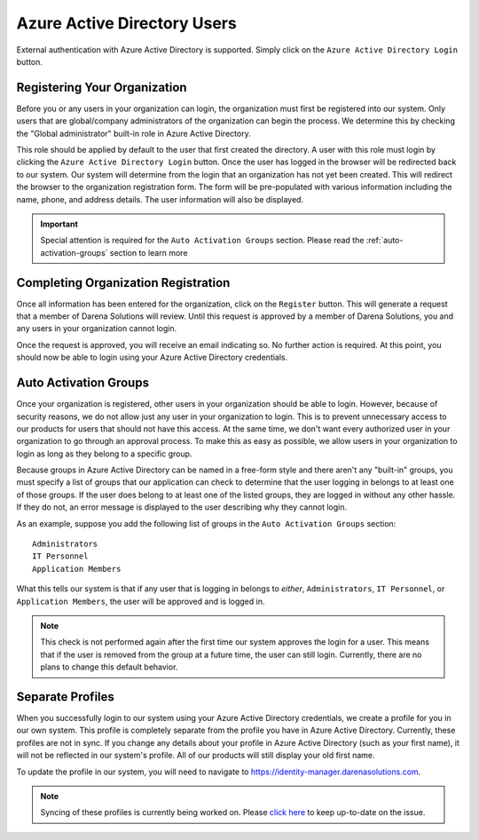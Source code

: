 Azure Active Directory Users
============================
External authentication with Azure Active Directory is supported. Simply click on the ``Azure Active
Directory Login`` button.

.. image:: _images/aad-login-btn.png

Registering Your Organization
-----------------------------
Before you or any users in your organization can login, the organization must first be registered into
our system. Only users that are global/company administrators of the organization can begin the process.
We determine this by checking the "Global administrator" built-in role in Azure Active Directory.

.. image:: _images/aad-global-admin-role.png

This role should be applied by default to the user that first created the directory. A user with this
role must login by clicking the ``Azure Active Directory Login`` button. Once the user has logged in the
browser will be redirected back to our system. Our system will determine from the login that an organization
has not yet been created. This will redirect the browser to the organization registration form. The
form will be pre-populated with various information including the name, phone, and address details.
The user information will also be displayed.

.. important::
   Special attention is required for the ``Auto Activation Groups`` section. Please read
   the :ref:`auto-activation-groups` section to learn more

Completing Organization Registration
------------------------------------
Once all information has been entered for the organization, click on the ``Register`` button. This will
generate a request that a member of Darena Solutions will review. Until this request is approved by
a member of Darena Solutions, you and any users in your organization cannot login.

Once the request is approved, you will receive an email indicating so. No further action is required.
At this point, you should now be able to login using your Azure Active Directory credentials.

.. _auto-activation-groups:

Auto Activation Groups
----------------------
Once your organization is registered, other users in your organization should be able to login. However,
because of security reasons, we do not allow just any user in your organization to login. This is to
prevent unnecessary access to our products for users that should not have this access. At the same time,
we don't want every authorized user in your organization to go through an approval process. To make
this as easy as possible, we allow users in your organization to login as long as they belong to a specific
group.

Because groups in Azure Active Directory can be named in a free-form style and there aren't any "built-in"
groups, you must specify a list of groups that our application can check to determine that the user
logging in belongs to at least one of those groups. If the user does belong to at least one of the listed
groups, they are logged in without any other hassle. If they do not, an error message is displayed to
the user describing why they cannot login.

As an example, suppose you add the following list of groups in the ``Auto Activation Groups`` section::

    Administrators
    IT Personnel
    Application Members

What this tells our system is that if any user that is logging in belongs to *either*, ``Administrators``,
``IT Personnel``, or ``Application Members``, the user will be approved and is logged in.

.. note::
   This check is not performed again after the first time our system approves the login for a user.
   This means that if the user is removed from the group at a future time, the user can still login.
   Currently, there are no plans to change this default behavior.

Separate Profiles
-----------------
When you successfully login to our system using your Azure Active Directory credentials, we create a
profile for you in our own system. This profile is completely separate from the profile you have in
Azure Active Directory. Currently, these profiles are not in sync. If you change any details about your
profile in Azure Active Directory (such as your first name), it will not be reflected in our system's
profile. All of our products will still display your old first name.

To update the profile in our system, you will need to navigate to `<https://identity-manager.darenasolutions.com>`_.

.. note::
   Syncing of these profiles is currently being worked on. Please `click here <https://github.com/darena-solutions/bluebuttonpro-public/issues/1>`_
   to keep up-to-date on the issue.